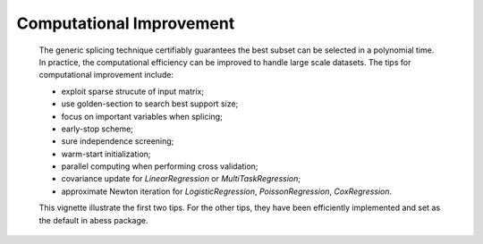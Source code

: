 Computational Improvement
--------------------------
 The generic splicing technique certifiably guarantees the best subset can be selected in a polynomial time. In practice, the computational efficiency can be improved to handle large scale datasets. The tips for computational improvement include:
 
 - exploit sparse strucute of input matrix;
 - use golden-section to search best support size;
 - focus on important variables when splicing;
 - early-stop scheme;
 - sure independence screening;
 - warm-start initialization;
 - parallel computing when performing cross validation;
 - covariance update for `LinearRegression` or `MultiTaskRegression`;
 - approximate Newton iteration for `LogisticRegression`, `PoissonRegression`, `CoxRegression`.
 
 This vignette illustrate the first two tips. For the other tips, they have been efficiently implemented and set as the default in abess package.
